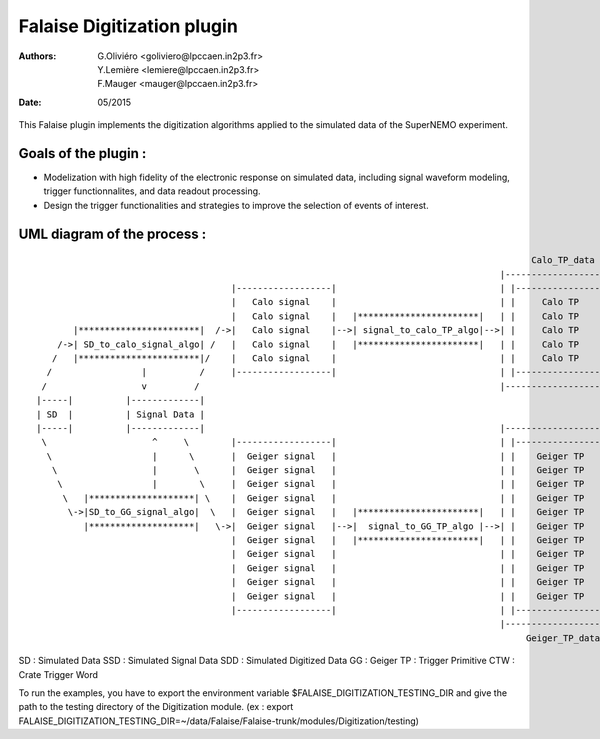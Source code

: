 ======================================
Falaise Digitization plugin
======================================
:Authors: G.Oliviéro <goliviero@lpccaen.in2p3.fr>,
	  Y.Lemière <lemiere@lpccaen.in2p3.fr>,
	  F.Mauger <mauger@lpccaen.in2p3.fr>,
:Date:    05/2015


This Falaise plugin implements  the digitization algorithms applied to
the simulated data of the SuperNEMO experiment.

Goals of the plugin :
---------------------
- Modelization  with  high  fidelity  of the  electronic  response  on
  simulated   data,  including   signal  waveform   modeling,  trigger
  functionnalites, and data readout processing.
- Design  the trigger  functionalities and  strategies to  improve the
  selection of events of interest.

UML diagram of the process :
-----------------------------------------

::

                                                                                                 Calo_TP_data
                                                                                           |----------------------|                                Calo_CTW_data
                                        |------------------|                               | |------------------| |                             |----------------|
                                        |   Calo signal    |                               | |     Calo TP      | |                             | |------------| |
                                        |   Calo signal    |   |***********************|   | |     Calo TP      | |   |*********************|   | |  Calo CTW  | |   |***************************|
          |***********************|  /->|   Calo signal    |-->| signal_to_calo_TP_algo|-->| |     Calo TP      | |-->| calo_TP_to_calo_CTW |-->| |  Calo CTW  | |-->|   Calo_trigger_algorithm  |
       /->| SD_to_calo_signal_algo| /   |   Calo signal    |   |***********************|   | |     Calo TP      | |   |*********************|   | |------------| |   |***************************|
      /   |***********************|/    |   Calo signal    |                               | |     Calo TP      | |                             |----------------|              |                 \
     /                 |          /     |------------------|                               | |------------------| |                                                             |                  \
    /                  v         /                                                         |----------------------|                                     |*******************************|           \
   |-----|          |-------------|                                                                                                                     |  Coincidence_trigger_algorithm|------      \
   | SD  |          | Signal Data |                                                                                                                     |*******************************|      |  |******************|
   |-----|          |-------------|                                                        |----------------------|                                                             |               --| Trigger_decision |
    \                    ^     \        |------------------|                               | |------------------| |                                                             |                 |******************|
     \                   |      \       |  Geiger signal   |                               | |    Geiger TP     | |                                                             |                    /
      \                  |       \      |  Geiger signal   |                               | |    Geiger TP     | |                             |----------------|              |                   /
       \                 |        \     |  Geiger signal   |                               | |    Geiger TP     | |                             | |------------| |              |                  /
        \   |********************| \    |  Geiger signal   |                               | |    Geiger TP     | |                             | | Geiger CTW | |              |                 /
         \->|SD_to_GG_signal_algo|  \   |  Geiger signal   |   |***********************|   | |    Geiger TP     | |   |*********************|   | | Geiger CTW | |   |***************************|
            |********************|   \->|  Geiger signal   |-->|  signal_to_GG_TP_algo |-->| |    Geiger TP     | |-->|  GG_TP_to_calo_CTW  |-->| | Geiger CTW | |-->| Tracker_trigger_algorithm |
                                        |  Geiger signal   |   |***********************|   | |    Geiger TP     | |   |*********************|   | | Geiger CTW | |   |***************************|
                                        |  Geiger signal   |                               | |    Geiger TP     | |                             | | Geiger CTW | |
                                        |  Geiger signal   |                               | |    Geiger TP     | |                             | |------------| |
                                        |  Geiger signal   |                               | |    Geiger TP     | |                             |----------------|
                                        |  Geiger signal   |                               | |    Geiger TP     | |                               Geiger_CTW_data
                                        |------------------|                               | |------------------| |
                                                                                           |----------------------|
                                                                                                Geiger_TP_data

SD : Simulated Data
SSD : Simulated Signal Data
SDD : Simulated Digitized Data
GG : Geiger
TP : Trigger Primitive
CTW : Crate Trigger Word


To  run the  examples, you  have  to export  the environment  variable
$FALAISE_DIGITIZATION_TESTING_DIR  and give  the path  to the  testing
directory    of   the    Digitization    module.     (ex   :    export
FALAISE_DIGITIZATION_TESTING_DIR=~/data/Falaise/Falaise-trunk/modules/Digitization/testing)
